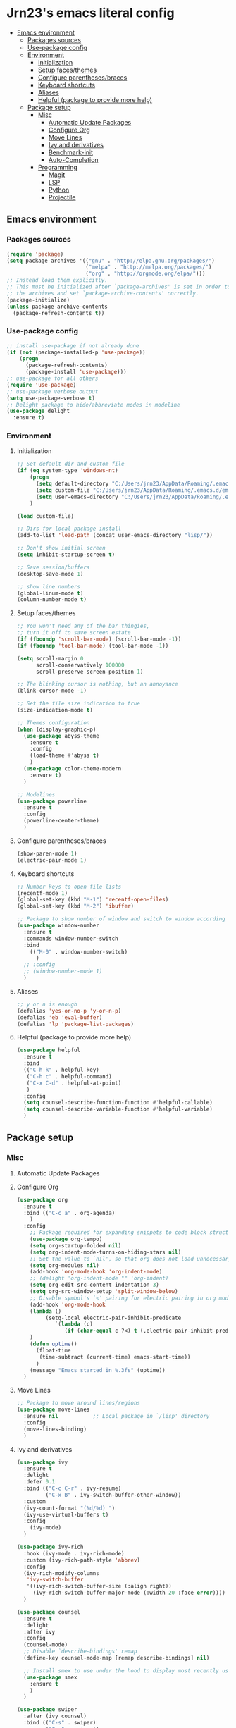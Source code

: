 #+PROPERTY: header-args  :tangle "settings.el"

* Jrn23's emacs literal config
:PROPERTIES:
:TOC:      :include all :depth 5 :ignore (this)
:END:
:CONTENTS:
- [[#emacs-environment][Emacs environment]]
    - [[#packages-sources][Packages sources]]
    - [[#use-package-config][Use-package config]]
    - [[#environment][Environment]]
      - [[#initialization][Initialization]]
      - [[#setup-facesthemes][Setup faces/themes]]
      - [[#configure-parenthesesbraces][Configure parentheses/braces]]
      - [[#keyboard-shortcuts][Keyboard shortcuts]]
      - [[#aliases][Aliases]]
      - [[#helpful-package-to-provide-more-help][Helpful (package to provide more help)]]
  - [[#package-setup][Package setup]]
    - [[#misc][Misc]]
      - [[#automatic-update-packages][Automatic Update Packages]]
      - [[#configure-org][Configure Org]]
      - [[#move-lines][Move Lines]]
      - [[#ivy-and-derivatives][Ivy and derivatives]]
      - [[#benchmark-init][Benchmark-init]]
      - [[#auto-completion][Auto-Completion]]
    - [[#programming][Programming]]
      - [[#magit][Magit]]
      - [[#lsp][LSP]]
      - [[#python][Python]]
      - [[#projectile][Projectile]]
:END:


** Emacs environment
*** Packages sources
#+begin_src emacs-lisp
   (require 'package)
   (setq package-archives '(("gnu" . "http://elpa.gnu.org/packages/")
                            ("melpa" . "http://melpa.org/packages/")
                            ("org" . "http://orgmode.org/elpa/")))
   ;; Instead load them explicitly.
   ;; This must be initialized after `package-archives' is set in order to read all 
   ;; the archives and set `package-archive-contents' correctly.
   (package-initialize)
   (unless package-archive-contents
     (package-refresh-contents t))
#+end_src

*** Use-package config
#+begin_src emacs-lisp
   ;; install use-package if not already done
   (if (not (package-installed-p 'use-package))
       (progn
         (package-refresh-contents)
         (package-install 'use-package)))
   ;; use-package for all others
   (require 'use-package)
   ;; use-package verbose output
   (setq use-package-verbose t)
   ;; Delight package to hide/abbreviate modes in modeline
   (use-package delight
     :ensure t)
#+end_src
   
*** Environment
**** Initialization
#+begin_src emacs-lisp
   ;; Set default dir and custom file
   (if (eq system-type 'windows-nt)
       (progn 
         (setq default-directory "C:/Users/jrn23/AppData/Roaming/.emacs.d/")
         (setq custom-file "C:/Users/jrn23/AppData/Roaming/.emacs.d/emacs-custom.el")
         (setq user-emacs-directory "C:/Users/jrn23/AppData/Roaming/.emacs.d/"))
       )

   (load custom-file)

   ;; Dirs for local package install
   (add-to-list 'load-path (concat user-emacs-directory "lisp/"))

   ;; Don't show initial screen
   (setq inhibit-startup-screen t)

   ;; Save session/buffers
   (desktop-save-mode 1)

   ;; show line numbers
   (global-linum-mode t)
   (column-number-mode t)

#+end_src

**** Setup faces/themes
#+begin_src emacs-lisp
   ;; You won't need any of the bar thingies,
   ;; turn it off to save screen estate
   (if (fboundp 'scroll-bar-mode) (scroll-bar-mode -1))
   (if (fboundp 'tool-bar-mode) (tool-bar-mode -1))

   (setq scroll-margin 0
         scroll-conservatively 100000
         scroll-preserve-screen-position 1)

   ;; The blinking cursor is nothing, but an annoyance
   (blink-cursor-mode -1)

   ;; Set the file size indication to true
   (size-indication-mode t)

   ;; Themes configuration
   (when (display-graphic-p)
     (use-package abyss-theme
       :ensure t
       :config
       (load-theme #'abyss t)
       )
     (use-package color-theme-modern
       :ensure t)
     )

   ;; Modelines
   (use-package powerline
     :ensure t
     :config
     (powerline-center-theme)
     )
#+end_src

**** Configure parentheses/braces
#+begin_src emacs-lisp
   (show-paren-mode 1)
   (electric-pair-mode 1)
#+end_src
   
**** Keyboard shortcuts
#+begin_src emacs-lisp
   ;; Number keys to open file lists
   (recentf-mode 1)
   (global-set-key (kbd "M-1") 'recentf-open-files)
   (global-set-key (kbd "M-2") 'ibuffer)

   ;; Package to show number of window and switch to window according to number
   (use-package window-number
     :ensure t
     :commands window-number-switch
     :bind
       (("M-0" . window-number-switch)
         )
     ;; :config
     ;; (window-number-mode 1)
     )
#+end_src

**** Aliases
#+begin_src emacs-lisp
   ;; y or n is enough
   (defalias 'yes-or-no-p 'y-or-n-p)
   (defalias 'eb 'eval-buffer)
   (defalias 'lp 'package-list-packages)
#+end_src

**** Helpful (package to provide more help)
#+begin_src emacs-lisp
   (use-package helpful
     :ensure t
     :bind
     (("C-h k" . helpful-key)
      ("C-h c" . helpful-command)
      ("C-x C-d" . helpful-at-point)
      )
     :config
     (setq counsel-describe-function-function #'helpful-callable)
     (setq counsel-describe-variable-function #'helpful-variable)
     )
#+end_src

** Package setup

*** Misc
**** Automatic Update Packages

**** Configure Org
#+begin_src emacs-lisp
   (use-package org
     :ensure t
     :bind (("C-c a" . org-agenda)
       )
     :config
       ;; Package required for expanding snippets to code block structures
       (use-package org-tempo)
       (setq org-startup-folded nil)
       (setq org-indent-mode-turns-on-hiding-stars nil)
       ;; Set the value to `nil', so that org does not load unnecessary modules that increase start up time
       (setq org-modules nil)
       (add-hook 'org-mode-hook 'org-indent-mode)
       ;; (delight 'org-indent-mode "" 'org-indent)
       (setq org-edit-src-content-indentation 3)
       (setq org-src-window-setup 'split-window-below)
       ;; Disable symbol's `<' pairing for electric pairing in org mode locally
       (add-hook 'org-mode-hook
       (lambda ()
            (setq-local electric-pair-inhibit-predicate
               `(lambda (c)
                  (if (char-equal c ?<) t (,electric-pair-inhibit-predicate c)))))
       )
       (defun uptime()
         (float-time
          (time-subtract (current-time) emacs-start-time))
         )
       (message "Emacs started in %.3fs" (uptime))
     )
#+end_src

**** Move Lines
#+begin_src emacs-lisp
   ;; Package to move around lines/regions
   (use-package move-lines
     :ensure nil           ;; Local package in `/lisp' directory
     :config
     (move-lines-binding)
     )
#+end_src

**** Ivy and derivatives
#+begin_src emacs-lisp
   (use-package ivy
     :ensure t
     :delight
     :defer 0.1
     :bind (("C-c C-r" . ivy-resume)
            ("C-x B" . ivy-switch-buffer-other-window))
     :custom
     (ivy-count-format "(%d/%d) ")
     (ivy-use-virtual-buffers t)
     :config
       (ivy-mode)
     )

   (use-package ivy-rich
     :hook (ivy-mode . ivy-rich-mode)
     :custom (ivy-rich-path-style 'abbrev)
     :config
     (ivy-rich-modify-columns
      'ivy-switch-buffer
      '((ivy-rich-switch-buffer-size (:align right))
        (ivy-rich-switch-buffer-major-mode (:width 20 :face error))))
     )

   (use-package counsel
     :ensure t
     :delight
     :after ivy
     :config
     (counsel-mode)
     ;; Disable `describe-bindings' remap
     (define-key counsel-mode-map [remap describe-bindings] nil)

     ;; Install smex to use under the hood to display most recently used command history
     (use-package smex
       :ensure t
       )
     )

   (use-package swiper
     :after (ivy counsel)
     :bind (("C-s" . swiper)
            ("C-r" . swiper))
     :config
     ;; Disable counsel-M-x to start with "^"
     (setcdr (assoc 'counsel-M-x ivy-initial-inputs-alist) "")
     )
#+end_src

**** Auto-Completion
#+begin_src emacs-lisp
   (use-package company
     :ensure t
     :defer 0.5
     ;;:delight
     :custom
     (company-begin-commands '(self-insert-command))
     (company-idle-delay 0)
     (company-minimum-prefix-length 2)
     (company-show-numbers t)
     (company-tooltip-align-annotations 't)
     ;; Disable company-mode from running in ivy-mode and window-number-mode
     (company-global-modes '(not ivy-mode window-number-mode))
     )

   ;; A company front-end with icons
   (use-package company-box
     :ensure t
     :after company
     :delight
     :hook (company-mode . company-box-mode)
     )
#+end_src

*** Programming
**** Magit
#+begin_src emacs-lisp
   (use-package magit
     :ensure t
     :bind (("C-x g s" . magit-status)
            ("C-x g m" . magit-branch-manager))
     :config
     (set-default 'magit-stage-all-confirm nil)
     (add-hook 'magit-mode-hook 'magit-load-config-extensions)

     ;; full screen magit-status
     (defadvice magit-status (around magit-fullscreen activate)
       (window-configuration-to-register :magit-fullscreen)
       ad-do-it
       (delete-other-windows))
     )
#+end_src

**** LSP
In order to be able to use different LSP (Language Server Protocol) server according to the programming language that we want to use, we need a 
client for LSP. That’s where lsp-mode comes in!

#+begin_src emacs-lisp
   (use-package lsp-mode
     :ensure t
     :hook ((c-mode c++-mode dart-mode java-mode json-mode python-mode typescript-mode xml-mode) . lsp)
     :custom
     (lsp-clients-typescript-server-args '("--stdio" "--tsserver-log-file" "/dev/stderr"))
     (lsp-enable-folding nil)
     (lsp-enable-links nil)
     (lsp-enable-snippet nil)
     (lsp-prefer-flymake nil)
     (lsp-session-file (expand-file-name (format "%s/emacs/lsp-session-v1" xdg-data)))
     (lsp-restart 'auto-restart)
     )

   (use-package lsp-ui
     :ensure t
     :after lsp-mode
     )

   (use-package dap-mode
     :ensure t
     :after lsp-mode
     :config
     (dap-mode t)
     (dap-ui-mode t)
     )
#+end_src

Another benefit of using LSP to configure the management of your programming language is that LSP servers are also used by other text editors. This, 
increasing contributions to these packages.

**** Python
You have to install `/pyright/' with system package manager as well for this to work.

#+begin_src emacs-lisp
   (use-package lsp-pyright
     :ensure t
     :if (executable-find "pyright")
     :hook (python-mode . (lambda ()
                            (require 'lsp-pyright)
                            (lsp)))
     )

   (use-package lsp-python-ms
     :ensure t
     :defer 0.3
     :custom (lsp-python-ms-auto-install-server t)
     )

   (use-package python
     :delight "π "
     :bind (("M-[" . python-nav-backward-block)
            ("M-]" . python-nav-forward-block))
     :preface
     (defun python-remove-unused-imports()
       "Removes unused imports and unused variables with autoflake."
       (interactive)
       (if (executable-find "autoflake")
           (progn
             (shell-command (format "autoflake --remove-all-unused-imports -i %s"
                                    (shell-quote-argument (buffer-file-name))))
             (revert-buffer t t t))
         (warn "python-mode: Cannot find autoflake executable.")))
     )

   (use-package pyenv-mode
     :ensure t
     :after python
     :hook ((python-mode . pyenv-mode)
            (projectile-switch-project . projectile-pyenv-mode-set))
     :custom (pyenv-mode-set "3.8.5")
     :preface
     (defun projectile-pyenv-mode-set ()
       "Set pyenv version matching project name."
       (let ((project (projectile-project-name)))
         (if (member project (pyenv-mode-versions))
             (pyenv-mode-set project)
           (pyenv-mode-unset))))
     )

   (use-package pyvenv
     :ensure t
     :after python
     :hook ((python-mode . pyvenv-mode)
            (python-mode . (lambda ()
                             (if-let ((pyvenv-directory (find-pyvenv-directory (buffer-file-name))))
                                 (pyvenv-activate pyvenv-directory))
                             (lsp))))
     :custom
     (pyvenv-default-virtual-env-name "env")
     (pyvenv-mode-line-indicator '(pyvenv-virtual-env-name ("[venv:"
                                                            pyvenv-virtual-env-name "]")))
     :preface
     (defun find-pyvenv-directory (path)
       "Checks if a pyvenv directory exists."
       (cond
        ((not path) nil)
        ((file-regular-p path) (find-pyvenv-directory (file-name-directory path)))
        ((file-directory-p path)
         (or
          (seq-find
           (lambda (path) (file-regular-p (expand-file-name "pyvenv.cfg" path)))
           (directory-files path t))
          (let ((parent (file-name-directory (directory-file-name path))))
            (unless (equal parent path) (find-pyvenv-directory parent)))))))
     )
#+end_src

**** Projectile
#+begin_src emacs-lisp
   (use-package projectile
     :ensure t
     :init
     (projectile-mode 1)
     :delight '(:eval (concat " [" (projectile-project-name) "]"))
     :bind (:map projectile-mode-map
                 ;; Set the prefix so that keybindings are available
                 ("C-c p" . projectile-command-map)      
                 ("C-c p f" . projectile-find-file)
                 ("C-c p p" . projectile-switch-project)
                 ("C-c p m" . projectile-commander))
     :config
     (use-package counsel-projectile
       :ensure t
       :after projectile
       :config
       (counsel-projectile-mode 1)
       )
     (setq projectile-completion-system 'ivy)
     (setq projectile-enable-caching t) ; Enable cache
     (setq projectile-switch-project-action 'counsel-projectile)
     )
#+end_src
